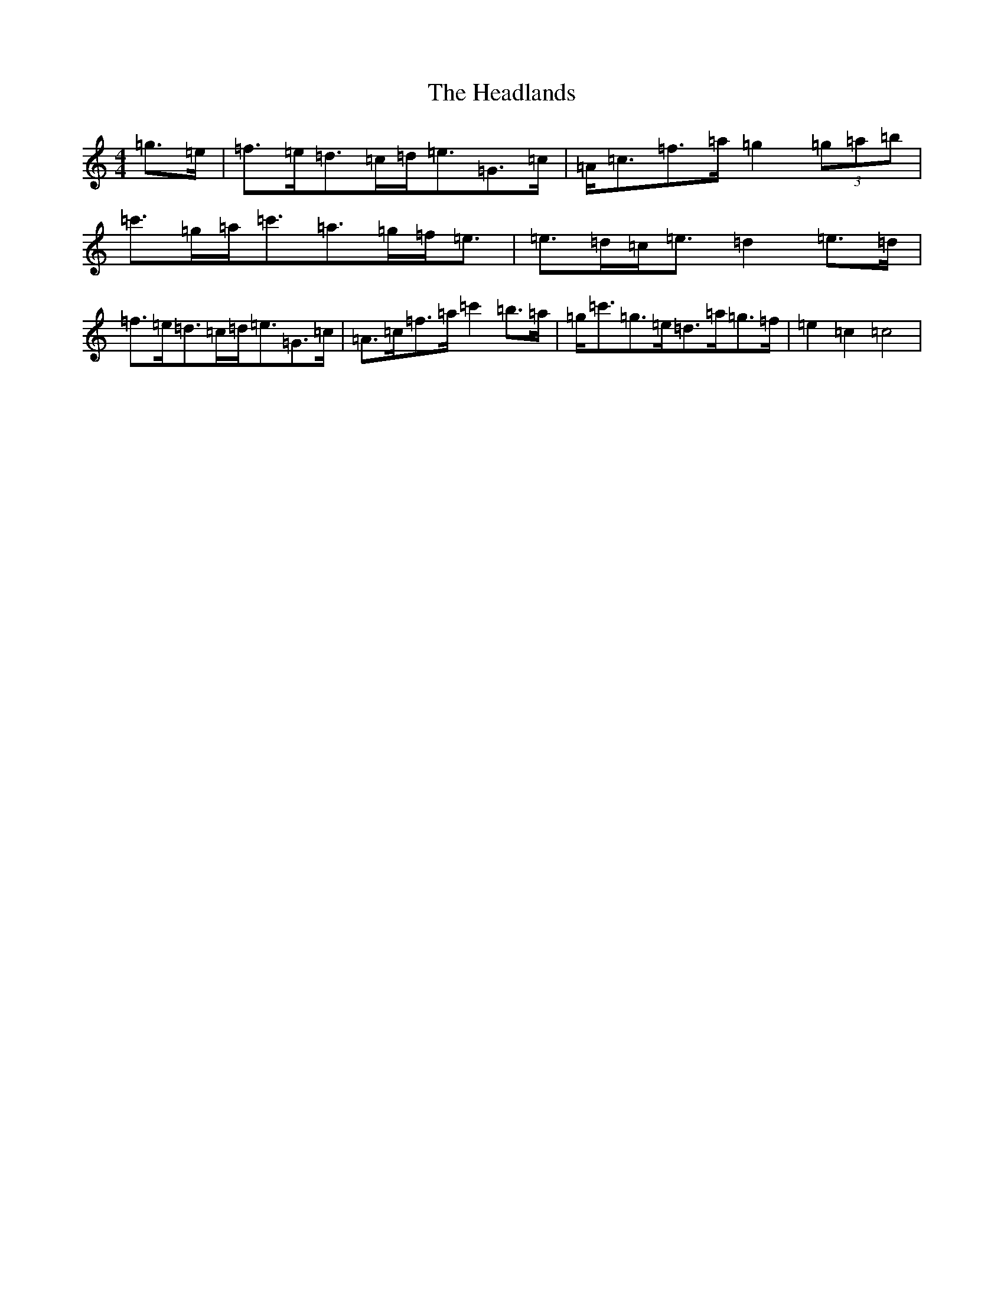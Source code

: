 X: 8877
T: Headlands, The
S: https://thesession.org/tunes/1950#setting1950
R: march
M:4/4
L:1/8
K: C Major
=g>=e|=f>=e=d>=c=d<=e=G>=c|=A<=c=f>=a=g2(3=g=a=b|=c'>=g=a<=c'=a>=g=f<=e|=e>=d=c<=e=d2=e>=d|=f>=e=d>=c=d<=e=G>=c|=A>=c=f>=a=c'2=b>=a|=g<=c'=g>=e=d>=a=g>=f|=e2=c2=c4|